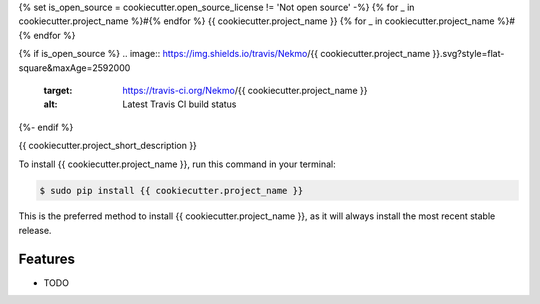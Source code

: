 {% set is_open_source = cookiecutter.open_source_license != 'Not open source' -%}
{% for _ in cookiecutter.project_name %}#{% endfor %}
{{ cookiecutter.project_name }}
{% for _ in cookiecutter.project_name %}#{% endfor %}

{% if is_open_source %}
.. image:: https://img.shields.io/travis/Nekmo/{{ cookiecutter.project_name }}.svg?style=flat-square&maxAge=2592000
  :target: https://travis-ci.org/Nekmo/{{ cookiecutter.project_name }}
  :alt: Latest Travis CI build status

.. image:: https://img.shields.io/pypi/v/{{ cookiecutter.project_name }}.svg?style=flat-square
  :target: https://pypi.org/project/{{ cookiecutter.project_name }}/
  :alt: Latest PyPI version

.. image:: https://img.shields.io/pypi/pyversions/{{ cookiecutter.project_name }}.svg?style=flat-square
  :target: https://pypi.org/project/{{ cookiecutter.project_name }}/
  :alt: Python versions

.. image:: https://img.shields.io/codeclimate/github/Nekmo/{{ cookiecutter.project_name }}.svg?style=flat-square
  :target: https://codeclimate.com/github/Nekmo/{{ cookiecutter.project_name }}
  :alt: Code Climate

.. image:: https://img.shields.io/codecov/c/github/Nekmo/{{ cookiecutter.project_name }}/master.svg?style=flat-square
  :target: https://codecov.io/github/Nekmo/{{ cookiecutter.project_name }}
  :alt: Test coverage

.. image:: https://img.shields.io/requires/github/Nekmo/{{ cookiecutter.project_name }}.svg?style=flat-square
     :target: https://requires.io/github/Nekmo/{{ cookiecutter.project_name }}/requirements/?branch=master
     :alt: Requirements Status
{%- endif %}


{{ cookiecutter.project_short_description }}


To install {{ cookiecutter.project_name }}, run this command in your terminal:

.. code-block:: console

    $ sudo pip install {{ cookiecutter.project_name }}

This is the preferred method to install {{ cookiecutter.project_name }}, as it will always install the most recent stable release.


Features
========

* TODO


